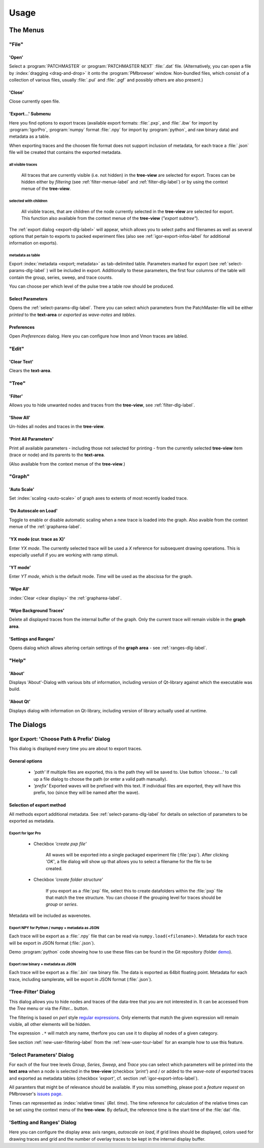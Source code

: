 Usage
#####

The Menus
=========

"File"
******

'Open'
------

Select a :program:`PATCHMASTER` or :program:`PATCHMASTER NEXT` :file:`.dat` file. (Alternatively,
you can open a file by :index:`dragging <drag-and-drop>` it onto the :program:`PMbrowser` window. Non-bundled files, which consist
of a collection of various files, usually :file:`.pul` and :file:`.pgf` and possibly others
are also present.)

'Close'
-------

Close currently open file.

'Export...' Submenu
-------------------

Here you find options to export traces (available export formats: :file:`.pxp`, and
:file:`.ibw` for import by :program:`IgorPro`, :program:`numpy` format :file:`.npy` for import by :program:`python`,
and raw binary data) and metadata as a table.

When exporting traces and the choosen file format does not support inclusion of metadata, for each trace a :file:`.json` file
will be created that contains the exported metadata.


.. _export-all-visible-traces-label:

all visible traces
++++++++++++++++++

	All traces that are currently visible (i.e. not hidden)
	in the **tree-view** are selected for export. Traces can be hidden either by *filtering* (see
	:ref:`filter-menue-label` and :ref:`filter-dlg-label`) or by using the context menue of the **tree-view**.
		
.. _export-children:

selected with children
++++++++++++++++++++++

	All visible traces, that are children of the node currently selected in the **tree-view** are selected for export.
	This function also available from the context menue of the **tree-view** (*"export subtree"*).


The :ref:`export dialog <export-dlg-label>` will appear, which allows you to select paths and filenames as well as several options
that pertain to exports to packed experiment files (also see :ref:`igor-export-infos-label` for additional information on exports).

metadata as table
+++++++++++++++++

Export :index:`metadata <export; metadata>` as tab-delimited table.
Parameters marked for export (see :ref:`select-params-dlg-label` ) 
will be included in export. Additionally to these parameters, the first four columns of the table will contain
the group, series, sweep, and trace counts.

You can choose per which level of the pulse tree a table row should be 
produced.

Select Parameters
-----------------

Opens the :ref:`select-params-dlg-label`. There you can select which parameters from the PatchMaster-file
will be either *printed* to the **text-area** or *exported* as *wave-notes* and *tables*.

Preferences
-----------

Open *Preferences* dialog. Here you can configure how Imon and Vmon traces are labled.


"Edit"
******

'Clear Text'
------------

Clears the **text-area**.

"Tree"
******

.. _filter-menue-label:

'Filter'
--------

Allows you to hide unwanted nodes and traces from the **tree-view**, see :ref:`filter-dlg-label`.

'Show All'
----------

Un-hides all nodes and traces in the **tree-view**.

'Print All Parameters'
----------------------

Print all available parameters - including those not selected for printing - from the currently
selected **tree-view** item (trace or node) and its parents to the **text-area**.

(Also available from the context menue of the **tree-view**.)

"Graph"
*******

'Auto Scale'
------------

Set :index:`scaling <auto-scale>` of graph axes to extents of most recently loaded trace.

'Do Autoscale on Load'
----------------------

Toggle to enable or disable automatic scaling when a new trace is loaded
into the graph. Also avaible from the context menue of the :ref:`grapharea-label`.

'YX mode (cur. trace as X)'
---------------------------

Enter *YX mode*. The currently selected trace will be used a *X* reference for 
subsequent drawing operations. This is especially usefull if you are 
working with ramp stimuli.

.. _YT-mode:

'YT mode'
---------

Enter *YT mode*, which is the default mode. *Time* will be used as the abscissa for the graph.

'Wipe All'
----------

:index:`Clear <clear display>` the :ref:`grapharea-label`.

'Wipe Background Traces'
------------------------

Delete all displayed traces from the internal buffer of the graph. Only the current trace
will remain visible in the **graph area**.

'Settings and Ranges'
---------------------

Opens dialog which allows altering certain settings of the **graph area** - see :ref:`ranges-dlg-label`.


"Help"
******

'About'
-------

Displays 'About'-Dialog with various bits of information, including 
version of Qt-library against which the executable was build.

'About Qt'
----------

Displays dialog with information on Qt-library, including version of 
library actually used at runtime.


The Dialogs
===========

.. _export-dlg-label:

Igor Export: 'Choose Path & Prefix' Dialog
******************************************

.. image::  Screenshot_exportDlg.png
	:width: 400px
	:alt: Screenshot of Dialog Choose Path and Prefix

This dialog is displayed every time you are about to export traces.

General options
---------------

	* *'path'* If multiple files are exported, this is the path they will be saved to. Use button *'choose...'* to call up a file dialog to choose the path (or enter a valid path manually).
	
	* *'prefix'* Exported waves will be prefixed with this text. If individual files are exported, they will have this prefix, too (since they will be named after the wave).

Selection of export method
--------------------------

All methods export additional metadata. See :ref:`select-params-dlg-label` for details on selection
of parameters to be exported as metadata.

Export for Igor Pro
+++++++++++++++++++

	* Checkbox *'create pxp file'*
		
		All waves will be exported into a single packaged experiment file (:file:`pxp`). After clicking *'OK'*, a file dialog will show up that allows you to select a filename for the file to be created.

	* Checkbox *'create folder structure'*
	
		If you export as a :file:`pxp` file, select this to create datafolders within the :file:`pxp` file that match the tree structure. You can choose if the grouping level for traces should be *group* or *series*.

Metadata will be included as wavenotes.

Export NPY for Python / numpy + metadata as JSON
++++++++++++++++++++++++++++++++++++++++++++++++

Each trace will be export as a :file:`.npy` file that can be read via ``numpy.load(<filename>)``. Metadata for
each trace will be export in JSON format (:file:`.json`).

Demo :program:`python` code showing how to use these files can be found in the Git repository
(folder `demo <https://github.com/ChrisHal/PMbrowser/tree/master/demo>`_).

Export raw binary + metadata as JSON
++++++++++++++++++++++++++++++++++++

Each trace will be export as a :file:`.bin` raw binary file. The data is exported as 64bit floating point.
Metadata for each trace, including samplerate, will be export in JSON format (:file:`.json`).

.. _filter-dlg-label:

'Tree-Filter' Dialog
********************

This dialog allows you to hide nodes and traces of the data-tree that you are not interested in. It can be accessed from the *Tree* menu
or via the *Filter...* button.
 
The filtering is based on *perl* style `regular expressions <https://perldoc.perl.org/perlre>`_. Only elements that match the given expression
will remain visible, all other elements will be hidden.

The expression ``.*`` will match any name, therfore you can use it to display all nodes of a given category.

See section :ref:`new-user-filtering-label` from the :ref:`new-user-tour-label` for an example how to use this feature.

.. _select-params-dlg-label:

'Select Parameters' Dialog
**************************

For each of the four tree levels *Group*, *Series*, *Sweep*, and *Trace* you can select which parameters
will be printed into the **text area** when a node is selected in the **tree-view** (checkbox *'print'*)
and / or added to the *wave-note* of exported traces and exported 
as metadata tables (checkbox *'export'*, cf. section :ref:`igor-export-infos-label`).

All paramters that might be of relevance should be available. If you miss something, please post a *feature request* 
on PMbrowser's `issues page <https://github.com/ChrisHal/PMbrowser/issues>`_. 

.. _relative-time-info-label:

Times can represented as :index:`relative times` (*Rel. time*). The time reference for calculation of the relative times
can be set using the context menu of the **tree-view**. By default, the reference time is the start time of the
:file:`dat`-file.



.. _ranges-dlg-label:

'Setting and Ranges' Dialog
***************************

Here you can configure the display area: axis ranges, *autoscale on load*, if grid lines should be displayed, colors
used for drawing traces and grid
and the number of overlay traces to be kept in the internal display buffer.
